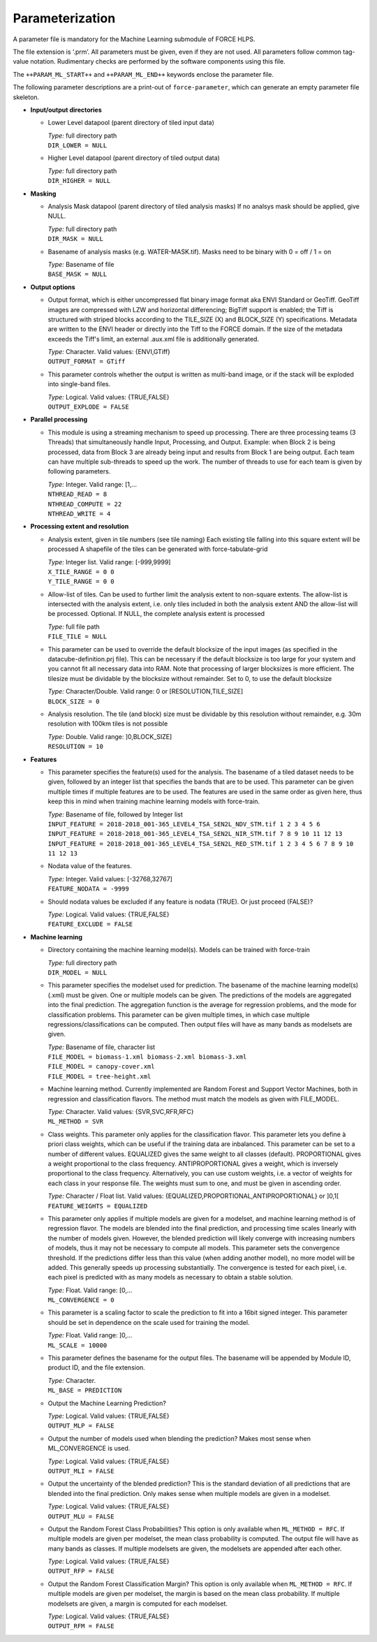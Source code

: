 .. _ml-param:

Parameterization
================

A parameter file is mandatory for the Machine Learning submodule of FORCE HLPS.

The file extension is ‘.prm’.
All parameters must be given, even if they are not used.
All parameters follow common tag-value notation.
Rudimentary checks are performed by the software components using this file.

The ``++PARAM_ML_START++`` and ``++PARAM_ML_END++`` keywords enclose the parameter file.

The following parameter descriptions are a print-out of ``force-parameter``, which can generate an empty parameter file skeleton.


* **Input/output directories**

  * Lower Level datapool (parent directory of tiled input data)

    | *Type:* full directory path
    | ``DIR_LOWER = NULL``
    
  * Higher Level datapool (parent directory of tiled output data)

    | *Type:* full directory path
    | ``DIR_HIGHER = NULL``

* **Masking**

  * Analysis Mask datapool (parent directory of tiled analysis masks)
    If no analsys mask should be applied, give NULL.

    | *Type:* full directory path
    | ``DIR_MASK = NULL``
    
  * Basename of analysis masks (e.g. WATER-MASK.tif).
    Masks need to be binary with 0 = off / 1 = on

    | *Type:* Basename of file
    | ``BASE_MASK = NULL``

* **Output options**

  * Output format, which is either uncompressed flat binary image format aka ENVI Standard or GeoTiff.
    GeoTiff images are compressed with LZW and horizontal differencing; BigTiff support is enabled; the Tiff is structured with striped blocks according to the TILE_SIZE (X) and BLOCK_SIZE (Y) specifications.
    Metadata are written to the ENVI header or directly into the Tiff to the FORCE domain.
    If the size of the metadata exceeds the Tiff's limit, an external .aux.xml file is additionally generated.

    | *Type:* Character. Valid values: {ENVI,GTiff}
    | ``OUTPUT_FORMAT = GTiff``

  * This parameter controls whether the output is written as multi-band image, or if the stack will be exploded into single-band files.
  
    | *Type:* Logical. Valid values: {TRUE,FALSE}
    | ``OUTPUT_EXPLODE = FALSE``

* **Parallel processing**

  * This module is using a streaming mechanism to speed up processing.
    There are three processing teams (3 Threads) that simultaneously handle Input, Processing, and Output.
    Example: when Block 2 is being processed, data from Block 3 are already being input and results from Block 1 are being output.
    Each team can have multiple sub-threads to speed up the work.
    The number of threads to use for each team is given by following parameters.

    | *Type:* Integer. Valid range: [1,...
    | ``NTHREAD_READ = 8``
    | ``NTHREAD_COMPUTE = 22``
    | ``NTHREAD_WRITE = 4``

* **Processing extent and resolution**

  * Analysis extent, given in tile numbers (see tile naming)
    Each existing tile falling into this square extent will be processed
    A shapefile of the tiles can be generated with force-tabulate-grid

    | *Type:* Integer list. Valid range: [-999,9999]
    | ``X_TILE_RANGE = 0 0``
    | ``Y_TILE_RANGE = 0 0``

  * Allow-list of tiles.
    Can be used to further limit the analysis extent to non-square extents.
    The allow-list is intersected with the analysis extent, i.e. only tiles included in both the analysis extent AND the allow-list will be processed.
    Optional. If NULL, the complete analysis extent is processed

    | *Type:* full file path
    | ``FILE_TILE = NULL``
    
  * This parameter can be used to override the default blocksize of the input images (as specified in the datacube-definition.prj file).
    This can be necessary if the default blocksize is too large for your system and you cannot fit all necessary data into RAM.
    Note that processing of larger blocksizes is more efficient.
    The tilesize must be dividable by the blocksize without remainder.
    Set to 0, to use the default blocksize

    | *Type:* Character/Double. Valid range: 0 or [RESOLUTION,TILE_SIZE]
    | ``BLOCK_SIZE = 0``
    
  * Analysis resolution.
    The tile (and block) size must be dividable by this resolution without remainder, e.g. 30m resolution with 100km tiles is not possible

    | *Type:* Double. Valid range: ]0,BLOCK_SIZE]
    | ``RESOLUTION = 10``

* **Features**

  * This parameter specifies the feature(s) used for the analysis.
    The basename of a tiled dataset needs to be given, followed by an integer list that specifies the bands that are to be used.
    This parameter can be given multiple times if multiple features are to be used.
    The features are used in the same order as given here, thus keep this in mind when training machine learning models with force-train.

    | *Type:* Basename of file, followed by Integer list
    | ``INPUT_FEATURE = 2018-2018_001-365_LEVEL4_TSA_SEN2L_NDV_STM.tif 1 2 3 4 5 6``
    | ``INPUT_FEATURE = 2018-2018_001-365_LEVEL4_TSA_SEN2L_NIR_STM.tif 7 8 9 10 11 12 13``
    | ``INPUT_FEATURE = 2018-2018_001-365_LEVEL4_TSA_SEN2L_RED_STM.tif 1 2 3 4 5 6 7 8 9 10 11 12 13``
    
  * Nodata value of the features.

    | *Type:* Integer. Valid values: [-32768,32767]
    | ``FEATURE_NODATA = -9999``
    
  * Should nodata values be excluded if any feature is nodata (TRUE).
    Or just proceed (FALSE)?

    | *Type:* Logical. Valid values: {TRUE,FALSE}
    | ``FEATURE_EXCLUDE = FALSE``

* **Machine learning**

  * Directory containing the machine learning model(s).
    Models can be trained with force-train

    | *Type:* full directory path
    | ``DIR_MODEL = NULL``
    
  * This parameter specifies the modelset used for prediction.
    The basename of the machine learning model(s) (.xml) must be given. 
    One or multiple models can be given.
    The predictions of the models are aggregated into the final prediction.
    The aggregation function is the average for regression problems, and the mode for classification problems.
    This parameter can be given multiple times, in which case multiple regressions/classifications can be computed.
    Then output files will have as many bands as modelsets are given.

    | *Type:* Basename of file, character list
    | ``FILE_MODEL = biomass-1.xml biomass-2.xml biomass-3.xml``
    | ``FILE_MODEL = canopy-cover.xml``
    | ``FILE_MODEL = tree-height.xml``

  * Machine learning method.
    Currently implemented are Random Forest and Support Vector Machines, both in regression and classification flavors.
    The method must match the models as given with FILE_MODEL.

    | *Type:* Character. Valid values: {SVR,SVC,RFR,RFC}
    | ``ML_METHOD = SVR``

  * Class weights.
    This parameter only applies for the classification flavor.
    This parameter lets you define à priori class weights, which can be useful if the training data are inbalanced.
    This parameter can be set to a number of different values. 
    EQUALIZED gives the same weight to all classes (default).
    PROPORTIONAL gives a weight proportional to the class frequency.
    ANTIPROPORTIONAL gives a weight, which is inversely proportional to the class frequency.
    Alternatively, you can use custom weights, i.e. a vector of weights for each class in your response file.
    The weights must sum to one, and must be given in ascending order.

    | *Type:* Character / Float list. Valid values: {EQUALIZED,PROPORTIONAL,ANTIPROPORTIONAL} or ]0,1[
    | ``FEATURE_WEIGHTS = EQUALIZED``

  * This parameter only applies if multiple models are given for a modelset, and machine learning method is of regression flavor.
    The models are blended into the final prediction, and processing time scales linearly with the number of models given.
    However, the blended prediction will likely converge with increasing numbers of models, thus it may not be necessary to compute all models.
    This parameter sets the convergence threshold. 
    If the predictions differ less than this value (when adding another model), no more model will be added.
    This generally speeds up processing substantially.
    The convergence is tested for each pixel, i.e. each pixel is predicted with as many models as necessary to obtain a stable solution.

    | *Type:* Float. Valid range: [0,...
    | ``ML_CONVERGENCE = 0``
    
  * This parameter is a scaling factor to scale the prediction to fit into a 16bit signed integer.
    This parameter should be set in dependence on the scale used for training the model.

    | *Type:* Float. Valid range: ]0,...
    | ``ML_SCALE = 10000``
    
  * This parameter defines the basename for the output files.
    The basename will be appended by Module ID, product ID, and the file extension.

    | *Type:* Character.
    | ``ML_BASE = PREDICTION``
    
  * Output the Machine Learning Prediction?

    | *Type:* Logical. Valid values: {TRUE,FALSE}
    | ``OUTPUT_MLP = FALSE``
    
  * Output the number of models used when blending the prediction? Makes most sense when ML_CONVERGENCE is used.

    | *Type:* Logical. Valid values: {TRUE,FALSE}
    | ``OUTPUT_MLI = FALSE``

  * Output the uncertainty of the blended prediction? This is the standard deviation of all predictions that are blended into the final prediction.
    Only makes sense when multiple models are given in a modelset.

    | *Type:* Logical. Valid values: {TRUE,FALSE}
    | ``OUTPUT_MLU = FALSE``

  * Output the Random Forest Class Probabilities? 
    This option is only available when ``ML_METHOD = RFC``. 
    If multiple models are given per modelset, the mean class probability is computed. 
    The output file will have as many bands as classes. 
    If multiple modelsets are given, the modelsets are appended after each other.
    
    | *Type:* Logical. Valid values: {TRUE,FALSE}
    | ``OUTPUT_RFP = FALSE``

  * Output the Random Forest Classification Margin? 
    This option is only available when ``ML_METHOD = RFC``. 
    If multiple models are given per modelset, the margin is based on the mean class probability. 
    If multiple modelsets are given, a margin is computed for each modelset.
    
    | *Type:* Logical. Valid values: {TRUE,FALSE}
    | ``OUTPUT_RFM = FALSE``
